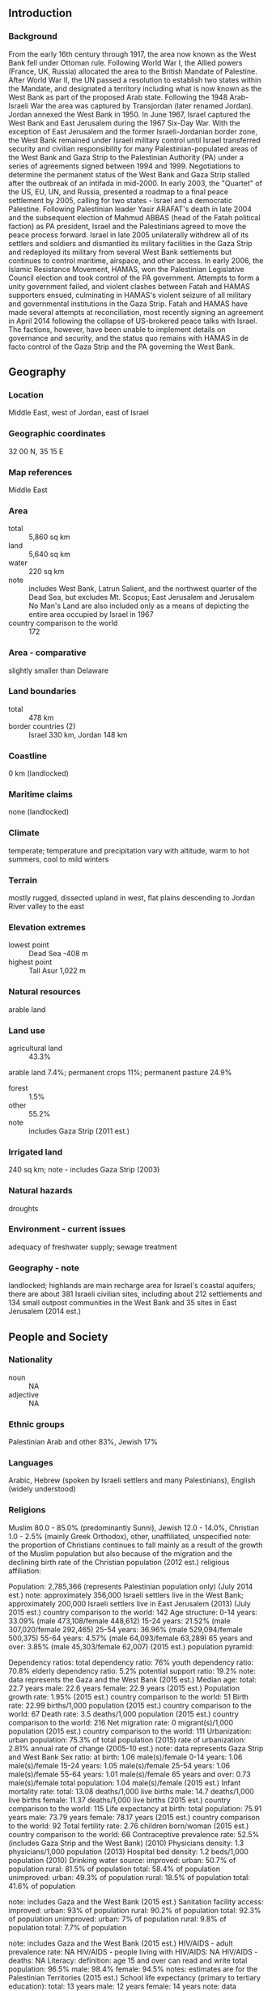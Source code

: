 ** Introduction
*** Background
From the early 16th century through 1917, the area now known as the West Bank fell under Ottoman rule. Following World War I, the Allied powers (France, UK, Russia) allocated the area to the British Mandate of Palestine. After World War II, the UN passed a resolution to establish two states within the Mandate, and designated a territory including what is now known as the West Bank as part of the proposed Arab state. Following the 1948 Arab-Israeli War the area was captured by Transjordan (later renamed Jordan). Jordan annexed the West Bank in 1950. In June 1967, Israel captured the West Bank and East Jerusalem during the 1967 Six-Day War. With the exception of East Jerusalem and the former Israeli-Jordanian border zone, the West Bank remained under Israeli military control until Israel transferred security and civilian responsibility for many Palestinian-populated areas of the West Bank and Gaza Strip to the Palestinian Authority (PA) under a series of agreements signed between 1994 and 1999. Negotiations to determine the permanent status of the West Bank and Gaza Strip stalled after the outbreak of an intifada in mid-2000. In early 2003, the "Quartet" of the US, EU, UN, and Russia, presented a roadmap to a final peace settlement by 2005, calling for two states - Israel and a democratic Palestine. Following Palestinian leader Yasir ARAFAT's death in late 2004 and the subsequent election of Mahmud ABBAS (head of the Fatah political faction) as PA president, Israel and the Palestinians agreed to move the peace process forward. Israel in late 2005 unilaterally withdrew all of its settlers and soldiers and dismantled its military facilities in the Gaza Strip and redeployed its military from several West Bank settlements but continues to control maritime, airspace, and other access. In early 2006, the Islamic Resistance Movement, HAMAS, won the Palestinian Legislative Council election and took control of the PA government. Attempts to form a unity government failed, and violent clashes between Fatah and HAMAS supporters ensued, culminating in HAMAS's violent seizure of all military and governmental institutions in the Gaza Strip. Fatah and HAMAS have made several attempts at reconciliation, most recently signing an agreement in April 2014 following the collapse of US-brokered peace talks with Israel. The factions, however, have been unable to implement details on governance and security, and the status quo remains with HAMAS in de facto control of the Gaza Strip and the PA governing the West Bank.
** Geography
*** Location
Middle East, west of Jordan, east of Israel
*** Geographic coordinates
32 00 N, 35 15 E
*** Map references
Middle East
*** Area
- total :: 5,860 sq km
- land :: 5,640 sq km
- water :: 220 sq km
- note :: includes West Bank, Latrun Salient, and the northwest quarter of the Dead Sea, but excludes Mt. Scopus; East Jerusalem and Jerusalem No Man's Land are also included only as a means of depicting the entire area occupied by Israel in 1967
- country comparison to the world :: 172
*** Area - comparative
slightly smaller than Delaware
*** Land boundaries
- total :: 478 km
- border countries (2) :: Israel 330 km, Jordan 148 km
*** Coastline
0 km (landlocked)
*** Maritime claims
none (landlocked)
*** Climate
temperate; temperature and precipitation vary with altitude, warm to hot summers, cool to mild winters
*** Terrain
mostly rugged, dissected upland in west, flat plains descending to Jordan River valley to the east
*** Elevation extremes
- lowest point :: Dead Sea -408 m
- highest point :: Tall Asur 1,022 m
*** Natural resources
arable land
*** Land use
- agricultural land :: 43.3%
arable land 7.4%; permanent crops 11%; permanent pasture 24.9%
- forest :: 1.5%
- other :: 55.2%
- note :: includes Gaza Strip (2011 est.)
*** Irrigated land
240 sq km; note - includes Gaza Strip (2003)
*** Natural hazards
droughts
*** Environment - current issues
adequacy of freshwater supply; sewage treatment
*** Geography - note
landlocked; highlands are main recharge area for Israel's coastal aquifers; there are about 381 Israeli civilian sites, including about 212 settlements and 134 small outpost communities in the West Bank and 35 sites in East Jerusalem (2014 est.)
** People and Society
*** Nationality
- noun :: NA
- adjective :: NA
*** Ethnic groups
Palestinian Arab and other 83%, Jewish 17%
*** Languages
Arabic, Hebrew (spoken by Israeli settlers and many Palestinians), English (widely understood)
*** Religions
Muslim 80.0 - 85.0% (predominantly Sunni), Jewish 12.0 - 14.0%, Christian 1.0 - 2.5% (mainly Greek Orthodox), other, unaffiliated, unspecified 
note: the proportion of Christians continues to fall mainly as a result of the growth of the Muslim population but also because of the migration and the declining birth rate of the Christian population (2012 est.)
religious affiliation:
 
          
Population:
2,785,366 (represents Palestinian population only) (July 2014 est.)
note: approximately 356,000 Israeli settlers live in the West Bank; approximately 200,000 Israeli settlers live in East Jerusalem (2013) (July 2015 est.)
country comparison to the world:  142
Age structure:
0-14 years: 33.09% (male 473,108/female 448,612)
15-24 years: 21.52% (male 307,020/female 292,465)
25-54 years: 36.96% (male 529,094/female 500,375)
55-64 years: 4.57% (male 64,093/female 63,289)
65 years and over: 3.85% (male 45,303/female 62,007) (2015 est.)
population pyramid:
 
          
Dependency ratios:
total dependency ratio: 76%
youth dependency ratio: 70.8%
elderly dependency ratio: 5.2%
potential support ratio: 19.2%
note: data represents the Gaza and the West Bank (2015 est.)
Median age:
total: 22.7 years
male: 22.6 years
female: 22.9 years (2015 est.)
Population growth rate:
1.95% (2015 est.)
country comparison to the world:  51
Birth rate:
22.99 births/1,000 population (2015 est.)
country comparison to the world:  67
Death rate:
3.5 deaths/1,000 population (2015 est.)
country comparison to the world:  216
Net migration rate:
0 migrant(s)/1,000 population (2015 est.)
country comparison to the world:  111
Urbanization:
urban population: 75.3% of total population (2015)
rate of urbanization: 2.81% annual rate of change (2005-10 est.)
note: data represents Gaza Strip and West Bank
Sex ratio:
at birth: 1.06 male(s)/female
0-14 years: 1.06 male(s)/female
15-24 years: 1.05 male(s)/female
25-54 years: 1.06 male(s)/female
55-64 years: 1.01 male(s)/female
65 years and over: 0.73 male(s)/female
total population: 1.04 male(s)/female (2015 est.)
Infant mortality rate:
total: 13.08 deaths/1,000 live births
male: 14.7 deaths/1,000 live births
female: 11.37 deaths/1,000 live births (2015 est.)
country comparison to the world:  115
Life expectancy at birth:
total population: 75.91 years
male: 73.79 years
female: 78.17 years (2015 est.)
country comparison to the world:  92
Total fertility rate:
2.76 children born/woman (2015 est.)
country comparison to the world:  66
Contraceptive prevalence rate:
52.5% (includes Gaza Strip and the West Bank) (2010)
Physicians density:
1.3 physicians/1,000 population (2013)
Hospital bed density:
1.2 beds/1,000 population (2010)
Drinking water source:
improved: 
urban: 50.7% of population
rural: 81.5% of population
total: 58.4% of population
unimproved: 
urban: 49.3% of population
rural: 18.5% of population
total: 41.6% of population

note: includes Gaza and the West Bank (2015 est.)
Sanitation facility access:
improved: 
urban: 93% of population
rural: 90.2% of population
total: 92.3% of population
unimproved: 
urban: 7% of population
rural: 9.8% of population
total: 7.7% of population

note: includes Gaza and the West Bank (2015 est.)
HIV/AIDS - adult prevalence rate:
NA
HIV/AIDS - people living with HIV/AIDS:
NA
HIV/AIDS - deaths:
NA
Literacy:
definition: age 15 and over can read and write
total population: 96.5%
male: 98.4%
female: 94.5%
notes: estimates are for the Palestinian Territories (2015 est.)
School life expectancy (primary to tertiary education):
total: 13 years
male: 12 years
female: 14 years
note: data represents Gaza and West Bank (2013)
Unemployment, youth ages 15-24:
total: 38.8%
male: 34.5%
female: 62.2%
note: includes Gaza Strip (2012 est.)
country comparison to the world:  15

** Government
*** Country name
- conventional long form :: none
- conventional short form :: West Bank
** Economy
*** Economy - overview
Economic growth in the West Bank - the larger of the two areas comprising the Palestinian territories - has slowed since 2013, in part because of a decline in donor aid and government spending. Private sector development has been weak. Despite the Palestinian Authority's (PA) successful implementation of economic and security reforms and the easing of some movement and access restrictions by the Israeli government, Israeli closure policies continue to disrupt labor and trade flows, industrial capacity, and basic commerce, constraining the productive capacity of the West Bank economy. The biggest impediments to economic improvements in the West Bank remain Palestinians' inability to access land and resources in Israeli-controlled areas, import and export restrictions, and a high-cost capital structure. The PA for the foreseeable future will continue to rely heavily on donor aid for its budgetary needs and economic activity.
*** GDP (purchasing power parity)
$20.12 billion (2014 est.)
$20.02 billion (2013 est.)
$19.92 billion (2012 est.)
- note :: data are in 2011 US dollars; includes Gaza Strip
- country comparison to the world :: 141
*** GDP (official exchange rate)
$6.641 billion
- note :: includes Gaza Strip (2008 est.)
*** GDP - real growth rate
0.5% (2014 est.)
0.5% (2013 est.)
6.1% (2012 est.)
- note :: includes Gaza Strip
- country comparison to the world :: 195
*** GDP - per capita (PPP)
$4,900 (2012 est.)
$4,400 (2011 est.)
$4,100 (2010 est.)
- note :: includes Gaza Strip
- country comparison to the world :: 169
*** Gross national saving
-12.3% of GDP (2014 est.)
-5.6% of GDP (2013 est.)
-15.2% of GDP (2012 est.)
- country comparison to the world :: 178
*** GDP - composition, by end use
- household consumption :: 86.6%
- government consumption :: 26.6%
- investment in fixed capital :: 25.3%
- investment in inventories :: 1.8%
- exports of goods and services :: 20.4%
- imports of goods and services :: -60.7%
 (2014 est.)
*** GDP - composition, by sector of origin
- agriculture :: 2.9%
- industry :: 23.6%
- services :: 73.5%
- note :: includes Gaza Strip (2014 est.)
*** Agriculture - products
olives, citrus fruit, vegetables; beef, dairy products
*** Industries
small-scale manufacturing, quarrying, textiles, soap, olive-wood carvings, and mother-of-pearl souvenirs
*** Industrial production growth rate
1.5% (2014 est.)
- country comparison to the world :: 143
*** Labor force
1.066 million (2014 est.)
- country comparison to the world :: 142
*** Labor force - by occupation
- agriculture :: 11.5%
- industry :: 34.4%
- services :: 54.1%
- note :: includes Gaza Strip (2013 est.)
*** Unemployment rate
16% (2014 est.)
18.6% (2013 est.)
- country comparison to the world :: 150
*** Population below poverty line
18% (2011 est.)
*** Household income or consumption by percentage share
- lowest 10% :: 3.2%
- highest 10% :: 28.2%
- note :: includes Gaza Strip (2009 est.)
*** Distribution of family income - Gini index
34.5 (2009 est.)

- note :: includes Gaza Strip
*** Budget
- revenues :: $2.742 billion
- expenditures :: $4.279 billion
- note :: includes Palestinian Authority expenditures in the Gaza Strip (2014 est.)
*** Taxes and other revenues
41.3% of GDP (2014 est.)
- country comparison to the world :: 33
*** Budget surplus (+) or deficit (-)
-23.1% of GDP (2014 est.)
- country comparison to the world :: 212
*** Public debt
41% of GDP (2013 est.)
39% of GDP (2012 est.)
- country comparison to the world :: 92
*** Fiscal year
calendar year
*** Inflation rate (consumer prices)
1.7% (2014 est.)
1.7% (2013 est.)
- note :: includes Gaza Strip
- country comparison to the world :: 88
*** Commercial bank prime lending rate
7.5% (31 December 2014 est.)
7.5% (31 December 2013 est.)
- country comparison to the world :: 119
*** Stock of narrow money
$269.2 million (31 December 2014 est.)
$220.5 million (31 December 2013 est.)
- country comparison to the world :: 173
*** Stock of broad money
$2.399 billion (31 December 2014 est.)
$2.16 billion (31 December 2013 est.)
- country comparison to the world :: 146
*** Stock of domestic credit
$1.341 billion (31 December 2014 est.)
$1.168 billion (31 December 2013 est.)
- country comparison to the world :: 151
*** Market value of publicly traded shares
$2.634 billion (31 December 2012 est.)
$2.532 billion (31 December 2011)
$2.45 billion (31 December 2010 est.)
- country comparison to the world :: 97
*** Current account balance
-$2.894 billion (2014 est.)
-$2.034 billion (2013 est.)
- country comparison to the world :: 154
*** Exports
$2.107 billion (2014 est.)
$2.102 billion (2013 est.)
- note :: includes Gaza Strip
- country comparison to the world :: 143
*** Exports - commodities
stone, olives, fruit, vegetables, limestone
*** Imports
$7.674 billion (2014 est.)
$6.645 billion (2013 est.)
- note :: data include the Gaza Strip
- country comparison to the world :: 112
*** Imports - commodities
food, consumer goods, construction materials, petroleum, chemicals
*** Debt - external
$1.04 billion (2010 est.)
$1.3 billion (2007 est.)
- note :: data include the Gaza Strip
- country comparison to the world :: 161
*** Exchange rates
new Israeli shekels (ILS) per US dollar -
3.908 (2013 est.)
3.611 (2013 est.)
3.86 (2012 est.)
3.5781 (2011 est.)
3.739 (2010 est.)
** Energy
*** Electricity - production
535 million kWh (2011 est.)
- country comparison to the world :: 162
*** Electricity - consumption
5.12 billion kWh (2011 est.)
- country comparison to the world :: 113
*** Electricity - exports
0 kWh (2013)
- country comparison to the world :: 213
*** Electricity - imports
4.909 billion kWh (2012 est.)
- country comparison to the world :: 42
*** Electricity - installed generating capacity
140,000 kW
- note :: includes Gaza Strip (2011 est.)
- country comparison to the world :: 167
*** Electricity - from fossil fuels
100% of total installed capacity (2011 est.)
- country comparison to the world :: 40
*** Electricity - from nuclear fuels
0% of total installed capacity (2011 est.)
- country comparison to the world :: 205
*** Electricity - from hydroelectric plants
0% of total installed capacity (2011 est.)
- country comparison to the world :: 209
*** Electricity - from other renewable sources
0% of total installed capacity (2011 est.)
- country comparison to the world :: 141
*** Crude oil - production
0 bbl/day (2013 est.)
- country comparison to the world :: 143
*** Crude oil - exports
0 bbl/day (2010 est.)
- country comparison to the world :: 205
*** Crude oil - imports
0 bbl/day (2010 est.)
- country comparison to the world :: 142
*** Crude oil - proved reserves
0 bbl (1 January 2009 est.)
- country comparison to the world :: 207
*** Refined petroleum products - production
0 bbl/day (2010 est.)
- country comparison to the world :: 208
*** Refined petroleum products - consumption
23,000 bbl/day (2013 est.)
- country comparison to the world :: 125
*** Refined petroleum products - exports
514.8 bbl/day (2010 est.)
- country comparison to the world :: 112
*** Refined petroleum products - imports
16,330 bbl/day (2010 est.)
- country comparison to the world :: 112
*** Natural gas - production
0 cu m (2012 est.)
- country comparison to the world :: 208
*** Natural gas - consumption
0 cu m (2012 est.)
- country comparison to the world :: 208
*** Natural gas - exports
0 cu m (2012 est.)
- country comparison to the world :: 207
*** Natural gas - imports
0 cu m (2012 est.)
- country comparison to the world :: 78
*** Natural gas - proved reserves
0 cu m (1 January 2014 est.)
- country comparison to the world :: 207
*** Carbon dioxide emissions from consumption of energy
3.008 million Mt (2012 est.)
- country comparison to the world :: 142
** Communications
*** Telephones - fixed lines
- total subscriptions :: 400,000 (includes Gaza Strip)
- subscriptions per 100 inhabitants :: 15 (2014 est.)
- country comparison to the world :: 104
*** Telephones - mobile cellular
- total :: 3.2 million (includes Gaza Strip)
- subscriptions per 100 inhabitants :: 117 (includes Gaza Strip) (2014 est.)
- country comparison to the world :: 135
*** Telephone system
- general assessment :: continuing political and economic instability has impeded significant liberalization of the telecommunications industry
- domestic :: Israeli company BEZEK and the Palestinian company PALTEL are responsible for fixed-line services; PALTEL plans to establish a fiber-optic connection to Jordan to route domestic mobile calls; the Palestinian JAWWAL company and WATANIYA PALESTINE provide cellular services
- international :: country code - 970; 1 international switch in Ramallah (2009)
*** Broadcast media
the Palestinian Authority operates 1 TV and 1 radio station; about 20 private TV and 40 radio stations; both Jordanian TV and satellite TV are accessible (2013)
*** Radio broadcast stations
AM 0, FM 27, shortwave 0 (2010)
*** Television broadcast stations
31 (2010)
*** Internet country code
.ps; note - same as Gaza Strip
*** Internet users
- total :: 1.4 million (includes Gaza Strip)
- percent of population :: 34.4% (2009)
- country comparison to the world :: 112
** Transportation
*** Airports
2 (2013)
- country comparison to the world :: 203
*** Airports - with paved runways
- total :: 2
- 1,524 to 2,437 m :: 1
- under 914 m :: 1 (2013)
*** Heliports
1 (2013)
*** Roadways
- total :: 4,686 km
- paved :: 4,686 km
- note :: includes Gaza Strip (2010)
- country comparison to the world :: 154
** Military
*** Manpower fit for military service
- males age 16-49 :: 579,248
- females age 16-49 :: 547,782 (2010 est.)
*** Manpower reaching militarily significant age annually
- male :: 30,925
- female :: 29,440 (2010 est.)
** Transnational Issues
*** Disputes - international
the current status of the West Bank is subject to the Israeli-Palestinian Interim Agreement - permanent status to be determined through further negotiation; Israel continues construction of a "seam line" separation barrier along parts of the Green Line and within the West Bank; Israel withdrew from Gaza and four settlements in the northern West Bank in August 2005; since 1948, about 350 peacekeepers from the UN Truce Supervision Organization (UNTSO), headquartered in Jerusalem, monitor ceasefires, supervise armistice agreements, prevent isolated incidents from escalating, and assist other UN personnel in the region
*** Refugees and internally displaced persons
- refugees (country of origin) :: 762,288 (Palestinian refugees (UNRWA)) (2014)
- IDPs :: at least 263,500 (includes persons displaced within the Gaza strip due to the intensification of the Israeli-Palestinian conflict since June 2014 and other Palestinian IDPs in the Gaza Strip and West Bank who fled as long ago as 1967, although confirmed cumulative figures do not go back beyond 2006) (2015)